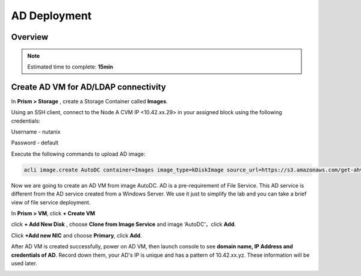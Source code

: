 .. _AD_deploy:

---------------------------------
AD Deployment
---------------------------------

Overview
++++++++

.. note::

  Estimated time to complete: **15min**

  
Create AD VM for AD/LDAP connectivity
+++++++++++++++++++++++++++++++++++++++++

In **Prism > Storage** , create a Storage Container called **Images**.

.. image:: images/image025.png

Using an SSH client, connect to the Node A CVM IP <10.42.xx.29> in your assigned block using the following credentials:

Username - nutanix

Password - default

Execute the following commands to upload AD image:

.. code-block:: bash

  acli image.create AutoDC container=Images image_type=kDiskImage source_url=https://s3.amazonaws.com/get-ahv-images/AutoDC2.qcow2


Now we are going to create an AD VM from image AutoDC. AD is a pre-requirement of File Service. This AD service is different from the AD service created from a Windows Server. We use it just to simplify the lab and you can take a brief view of file service deployment. 

In **Prism > VM**, click **+ Create VM**


.. image:: images/image003.png

   
click **+ Add New Disk** , choose **Clone from Image Service** and image ‘AutoDC’，click **Add**.


.. image:: images/image005.png


Click **+Add new NIC** and choose **Primary**, click **Add**.


.. image:: images/image006.png 

 
After AD VM is created successfully, power on AD VM, then launch console to see **domain name, IP Address and credentials of AD**. Record down them, your AD's IP is unique and has a pattern of 10.42.xx.yz. These information will be used later.


.. image:: images/image008.png


